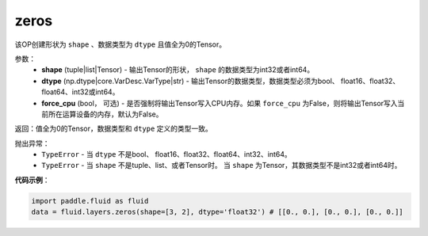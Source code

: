 .. _cn_api_fluid_layers_zeros:

zeros
-------------------------------

.. py:function:: paddle.fluid.layers.zeros(shape,dtype,force_cpu=False)

该OP创建形状为 ``shape`` 、数据类型为 ``dtype`` 且值全为0的Tensor。

参数：
    - **shape** (tuple|list|Tensor) - 输出Tensor的形状， ``shape`` 的数据类型为int32或者int64。
    - **dtype** (np.dtype|core.VarDesc.VarType|str) - 输出Tensor的数据类型，数据类型必须为bool、 float16、float32、float64、int32或int64。
    - **force_cpu** (bool， 可选) - 是否强制将输出Tensor写入CPU内存。如果 ``force_cpu`` 为False，则将输出Tensor写入当前所在运算设备的内存，默认为False。

返回：值全为0的Tensor，数据类型和 ``dtype`` 定义的类型一致。

抛出异常：
    - ``TypeError`` - 当 ``dtype`` 不是bool、 float16、float32、float64、int32、int64。
    - ``TypeError`` - 当 ``shape`` 不是tuple、list、或者Tensor时。 当 ``shape`` 为Tensor，其数据类型不是int32或者int64时。

**代码示例**：

.. code-block:: python

    import paddle.fluid as fluid
    data = fluid.layers.zeros(shape=[3, 2], dtype='float32') # [[0., 0.], [0., 0.], [0., 0.]]
